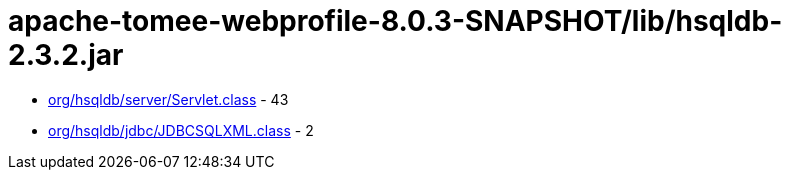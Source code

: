 = apache-tomee-webprofile-8.0.3-SNAPSHOT/lib/hsqldb-2.3.2.jar

 - link:org/hsqldb/server/Servlet.adoc[org/hsqldb/server/Servlet.class] - 43
 - link:org/hsqldb/jdbc/JDBCSQLXML.adoc[org/hsqldb/jdbc/JDBCSQLXML.class] - 2
